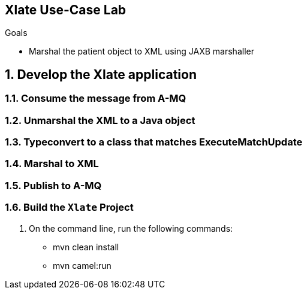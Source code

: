 :scrollbar:
:data-uri:

== Xlate Use-Case Lab

.Goals
* Marshal the patient object to XML using JAXB marshaller

:numbered:

== Develop the Xlate application

=== Consume the message from A-MQ

=== Unmarshal the XML to a Java object

=== Typeconvert to a class that matches ExecuteMatchUpdate

=== Marshal to XML

=== Publish to A-MQ

=== Build the `Xlate` Project
. On the command line, run the following commands:
* mvn clean install
* mvn camel:run


